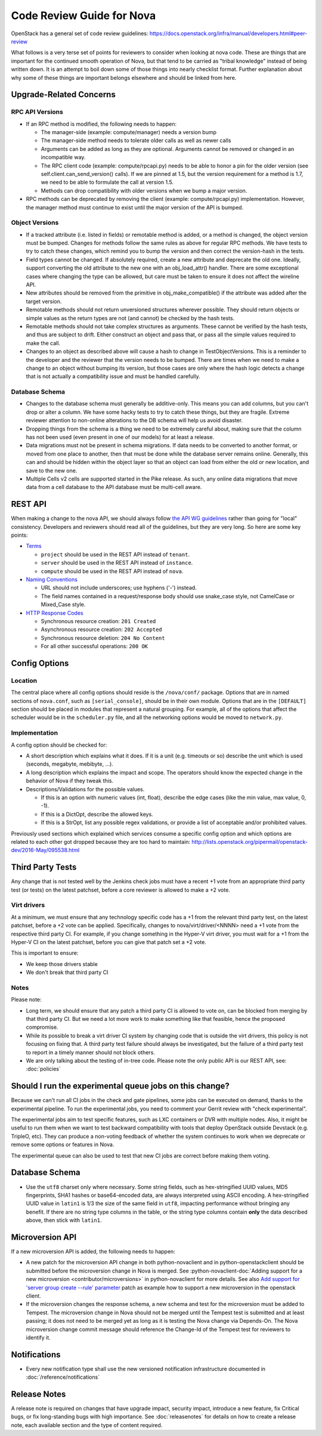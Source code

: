 .. _code-review:

==========================
Code Review Guide for Nova
==========================

OpenStack has a general set of code review guidelines:
https://docs.openstack.org/infra/manual/developers.html#peer-review

What follows is a very terse set of points for reviewers to consider when
looking at nova code. These are things that are important for the
continued smooth operation of Nova, but that tend to be carried as
"tribal knowledge" instead of being written down. It is an attempt to
boil down some of those things into nearly checklist format. Further
explanation about why some of these things are important belongs
elsewhere and should be linked from here.

Upgrade-Related Concerns
========================

RPC API Versions
----------------

* If an RPC method is modified, the following needs to happen:

  * The manager-side (example: compute/manager) needs a version bump
  * The manager-side method needs to tolerate older calls as well as
    newer calls
  * Arguments can be added as long as they are optional. Arguments
    cannot be removed or changed in an incompatible way.
  * The RPC client code (example: compute/rpcapi.py) needs to be able
    to honor a pin for the older version (see
    self.client.can_send_version() calls). If we are pinned at 1.5, but
    the version requirement for a method is 1.7, we need to be able to
    formulate the call at version 1.5.
  * Methods can drop compatibility with older versions when we bump a
    major version.

* RPC methods can be deprecated by removing the client (example:
  compute/rpcapi.py) implementation. However, the manager method must
  continue to exist until the major version of the API is bumped.

Object Versions
---------------

* If a tracked attribute (i.e. listed in fields) or remotable method
  is added, or a method is changed, the object version must be
  bumped. Changes for methods follow the same rules as above for
  regular RPC methods. We have tests to try to catch these changes,
  which remind you to bump the version and then correct the
  version-hash in the tests.
* Field types cannot be changed. If absolutely required, create a
  new attribute and deprecate the old one. Ideally, support converting
  the old attribute to the new one with an obj_load_attr()
  handler. There are some exceptional cases where changing the type
  can be allowed, but care must be taken to ensure it does not affect
  the wireline API.
* New attributes should be removed from the primitive in
  obj_make_compatible() if the attribute was added after the target
  version.
* Remotable methods should not return unversioned structures wherever
  possible. They should return objects or simple values as the return
  types are not (and cannot) be checked by the hash tests.
* Remotable methods should not take complex structures as
  arguments. These cannot be verified by the hash tests, and thus are
  subject to drift. Either construct an object and pass that, or pass
  all the simple values required to make the call.
* Changes to an object as described above will cause a hash to change
  in TestObjectVersions. This is a reminder to the developer and the
  reviewer that the version needs to be bumped. There are times when
  we need to make a change to an object without bumping its version,
  but those cases are only where the hash logic detects a change that
  is not actually a compatibility issue and must be handled carefully.

Database Schema
---------------

* Changes to the database schema must generally be additive-only. This
  means you can add columns, but you can't drop or alter a column. We
  have some hacky tests to try to catch these things, but they are
  fragile. Extreme reviewer attention to non-online alterations to the
  DB schema will help us avoid disaster.
* Dropping things from the schema is a thing we need to be extremely
  careful about, making sure that the column has not been used (even
  present in one of our models) for at least a release.
* Data migrations must not be present in schema migrations. If data
  needs to be converted to another format, or moved from one place to
  another, then that must be done while the database server remains
  online. Generally, this can and should be hidden within the object
  layer so that an object can load from either the old or new
  location, and save to the new one.
* Multiple Cells v2 cells are supported started in the Pike release.
  As such, any online data migrations that move data from a cell
  database to the API database must be multi-cell aware.

REST API
=========

When making a change to the nova API, we should always follow
`the API WG guidelines <https://specs.openstack.org/openstack/api-wg/>`_
rather than going for "local" consistency.
Developers and reviewers should read all of the guidelines, but they are
very long. So here are some key points:

* `Terms <https://specs.openstack.org/openstack/api-wg/guidelines/terms.html>`_

  * ``project`` should be used in the REST API instead of ``tenant``.
  * ``server`` should be used in the REST API instead of ``instance``.
  * ``compute`` should be used in the REST API instead of ``nova``.

* `Naming Conventions <https://specs.openstack.org/openstack/api-wg/guidelines/naming.html>`_

  * URL should not include underscores; use hyphens ('-') instead.
  * The field names contained in a request/response body should
    use snake_case style, not CamelCase or Mixed_Case style.

* `HTTP Response Codes <http://specs.openstack.org/openstack/api-wg/guidelines/http/response-codes.html>`_

  * Synchronous resource creation: ``201 Created``
  * Asynchronous resource creation: ``202 Accepted``
  * Synchronous resource deletion: ``204 No Content``
  * For all other successful operations: ``200 OK``


Config Options
==============

Location
--------

The central place where all config options should reside is the ``/nova/conf/``
package. Options that are in named sections of ``nova.conf``, such as
``[serial_console]``, should be in their own module. Options that are in the
``[DEFAULT]`` section should be placed in modules that represent a natural
grouping. For example, all of the options that affect the scheduler would be
in the ``scheduler.py`` file, and all the networking options would be moved
to ``network.py``.

Implementation
--------------

A config option should be checked for:

* A short description which explains what it does. If it is a unit
  (e.g. timeouts or so) describe the unit which is used (seconds, megabyte,
  mebibyte, ...).

* A long description which explains the impact and scope. The operators should
  know the expected change in the behavior of Nova if they tweak this.

* Descriptions/Validations for the possible values.

  * If this is an option with numeric values (int, float), describe the
    edge cases (like the min value, max value, 0, -1).
  * If this is a DictOpt, describe the allowed keys.
  * If this is a StrOpt, list any possible regex validations, or provide a
    list of acceptable and/or prohibited values.

Previously used sections which explained which services consume a specific
config option and which options are related to each other got dropped
because they are too hard to maintain:
http://lists.openstack.org/pipermail/openstack-dev/2016-May/095538.html

Third Party Tests
=================

Any change that is not tested well by the Jenkins check jobs must have a
recent +1 vote from an appropriate third party test (or tests) on the latest
patchset, before a core reviewer is allowed to make a +2 vote.

Virt drivers
------------

At a minimum, we must ensure that any technology specific code has a +1
from the relevant third party test, on the latest patchset, before a +2 vote
can be applied.
Specifically, changes to nova/virt/driver/<NNNN> need a +1 vote from the
respective third party CI.
For example, if you change something in the Hyper-V virt driver, you must wait
for a +1 from the Hyper-V CI on the latest patchset, before you can give that
patch set a +2 vote.

This is important to ensure:

* We keep those drivers stable
* We don't break that third party CI

Notes
-----

Please note:

* Long term, we should ensure that any patch a third party CI is allowed to
  vote on, can be blocked from merging by that third party CI.
  But we need a lot more work to make something like that feasible, hence the
  proposed compromise.
* While its possible to break a virt driver CI system by changing code that is
  outside the virt drivers, this policy is not focusing on fixing that.
  A third party test failure should always be investigated, but the failure of
  a third party test to report in a timely manner should not block others.
* We are only talking about the testing of in-tree code. Please note the only
  public API is our REST API, see: :doc:`policies`

Should I run the experimental queue jobs on this change?
========================================================

Because we can't run all CI jobs in the check and gate pipelines, some
jobs can be executed on demand, thanks to the experimental pipeline.
To run the experimental jobs, you need to comment your Gerrit review
with "check experimental".

The experimental jobs aim to test specific features, such as LXC containers
or DVR with multiple nodes.  Also, it might be useful to run them when
we want to test backward compatibility with tools that deploy OpenStack
outside Devstack (e.g. TripleO, etc).  They can produce a non-voting
feedback of whether the system continues to work when we deprecate
or remove some options or features in Nova.

The experimental queue can also be used to test that new CI jobs are
correct before making them voting.

Database Schema
===============

* Use the ``utf8`` charset only where necessary. Some string fields, such as
  hex-stringified UUID values, MD5 fingerprints, SHA1 hashes or base64-encoded
  data, are always interpreted using ASCII encoding. A hex-stringified UUID
  value in ``latin1`` is 1/3 the size of the same field in ``utf8``, impacting
  performance without bringing any benefit. If there are no string type columns
  in the table, or the string type columns contain **only** the data described
  above, then stick with ``latin1``.

Microversion API
================

If a new microversion API is added, the following needs to happen:

* A new patch for the microversion API change in both python-novaclient
  and in python-openstackclient should be submitted before the microversion
  change in Nova is merged. See :python-novaclient-doc:`Adding support for a
  new microversion <contributor/microversions>` in python-novaclient for more
  details. See also `Add support for 'server group create --rule' parameter`_
  patch as example how to support a new microversion in the openstack client.
* If the microversion changes the response schema, a new schema and test for
  the microversion must be added to Tempest. The microversion change in Nova
  should not be merged until the Tempest test is submitted and at least
  passing; it does not need to be merged yet as long as it is testing the
  Nova change via Depends-On. The Nova microversion change commit message
  should reference the Change-Id of the Tempest test for reviewers to identify
  it.

.. _`Add support for 'server group create --rule' parameter`: https://review.opendev.org/#/c/761597

Notifications
=============

* Every new notification type shall use the new versioned notification
  infrastructure documented in :doc:`/reference/notifications`

Release Notes
=============

A release note is required on changes that have upgrade impact, security
impact, introduce a new feature, fix Critical bugs, or fix long-standing bugs
with high importance. See :doc:`releasenotes` for details on how to create a release
note, each available section and the type of content required.

